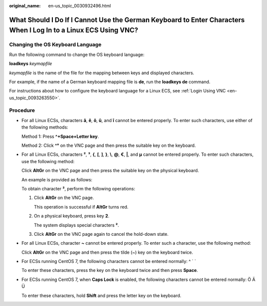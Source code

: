 :original_name: en-us_topic_0030932496.html

.. _en-us_topic_0030932496:

What Should I Do If I Cannot Use the German Keyboard to Enter Characters When I Log In to a Linux ECS Using VNC?
================================================================================================================

Changing the OS Keyboard Language
---------------------------------

Run the following command to change the OS keyboard language:

**loadkeys** *keymapfile*

*keymapfile* is the name of the file for the mapping between keys and displayed characters.

For example, if the name of a German keyboard mapping file is **de**, run the **loadkeys de** command.

For instructions about how to configure the keyboard language for a Linux ECS, see :ref:`Login Using VNC <en-us_topic_0093263550>`.

Procedure
---------

-  For all Linux ECSs, characters **â**, **ê**, **ô**, **û**, and **î** cannot be entered properly. To enter such characters, use either of the following methods:

   Method 1: Press **^+Space+Letter key**.

   Method 2: Click **^°** on the VNC page and then press the suitable key on the keyboard.

-  For all Linux ECSs, characters **²**, **³**, **{**, **[**, **]**, **}**, **\\**, **@**, **€**, **\|**, and **µ** cannot be entered properly. To enter such characters, use the following method:

   Click **AltGr** on the VNC page and then press the suitable key on the physical keyboard.

   An example is provided as follows:

   To obtain character **²**, perform the following operations:

   #. Click **AltGr** on the VNC page.

      This operation is successful if **AltGr** turns red.

   #. On a physical keyboard, press key **2**.

      The system displays special characters **²**.

   #. Click **AltGr** on the VNC page again to cancel the hold-down state.

-  For all Linux ECSs, character **~** cannot be entered properly. To enter such a character, use the following method:

   Click **AltGr** on the VNC page and then press the tilde (~) key on the keyboard twice.

-  For ECSs running CentOS 7, the following characters cannot be entered normally: ^ ´ \`

   To enter these characters, press the key on the keyboard twice and then press **Space**.

-  For ECSs running CentOS 7, when **Caps Lock** is enabled, the following characters cannot be entered normally: Ö Ä Ü

   To enter these characters, hold **Shift** and press the letter key on the keyboard.
